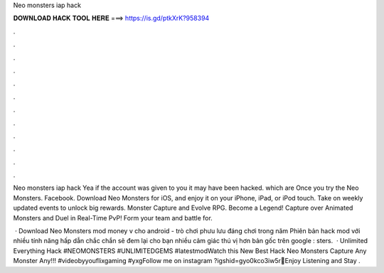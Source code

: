 Neo monsters iap hack



𝐃𝐎𝐖𝐍𝐋𝐎𝐀𝐃 𝐇𝐀𝐂𝐊 𝐓𝐎𝐎𝐋 𝐇𝐄𝐑𝐄 ===> https://is.gd/ptkXrK?958394



.



.



.



.



.



.



.



.



.



.



.



.

Neo monsters iap hack Yea if the account was given to you it may have been hacked. which are Once you try the Neo Monsters. Facebook. Download Neo Monsters for iOS, and enjoy it on your iPhone, iPad, or iPod touch. Take on weekly updated events to unlock big rewards. Monster Capture and Evolve RPG. Become a Legend! Capture over Animated Monsters and Duel in Real-Time PvP! Form your team and battle for.

 · Download Neo Monsters mod money v cho android - trò chơi phưu lưu đáng chơi trong năm Phiên bản hack mod với nhiều tính năng hấp dẫn chắc chắn sẽ đem lại cho bạn nhiều cảm giác thú vị hơn bản gốc trên google : sters.  · Unlimited Everything Hack #NEOMONSTERS #UNLIMITEDGEMS #latestmodWatch this New Best Hack Neo Monsters Capture Any Monster Any!!! #videobyyouflixgaming #yxgFollow me on instagram ?igshid=gyo0kco3iw5r💝Enjoy Listening and Stay .

